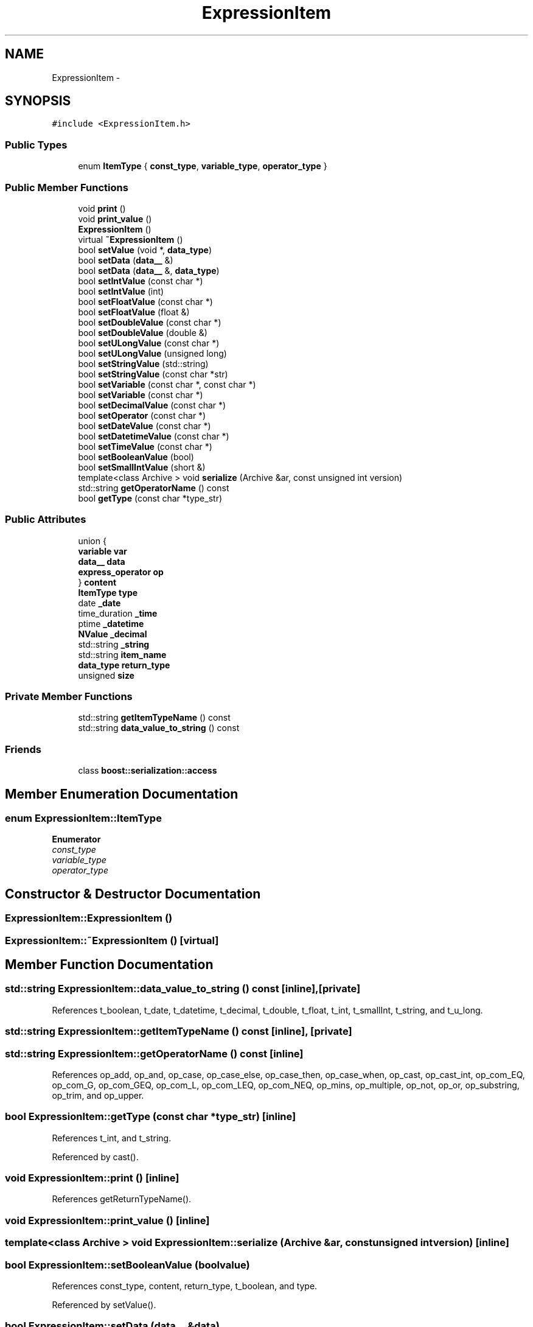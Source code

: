 .TH "ExpressionItem" 3 "Thu Nov 12 2015" "Claims" \" -*- nroff -*-
.ad l
.nh
.SH NAME
ExpressionItem \- 
.SH SYNOPSIS
.br
.PP
.PP
\fC#include <ExpressionItem\&.h>\fP
.SS "Public Types"

.in +1c
.ti -1c
.RI "enum \fBItemType\fP { \fBconst_type\fP, \fBvariable_type\fP, \fBoperator_type\fP }"
.br
.in -1c
.SS "Public Member Functions"

.in +1c
.ti -1c
.RI "void \fBprint\fP ()"
.br
.ti -1c
.RI "void \fBprint_value\fP ()"
.br
.ti -1c
.RI "\fBExpressionItem\fP ()"
.br
.ti -1c
.RI "virtual \fB~ExpressionItem\fP ()"
.br
.ti -1c
.RI "bool \fBsetValue\fP (void *, \fBdata_type\fP)"
.br
.ti -1c
.RI "bool \fBsetData\fP (\fBdata__\fP &)"
.br
.ti -1c
.RI "bool \fBsetData\fP (\fBdata__\fP &, \fBdata_type\fP)"
.br
.ti -1c
.RI "bool \fBsetIntValue\fP (const char *)"
.br
.ti -1c
.RI "bool \fBsetIntValue\fP (int)"
.br
.ti -1c
.RI "bool \fBsetFloatValue\fP (const char *)"
.br
.ti -1c
.RI "bool \fBsetFloatValue\fP (float &)"
.br
.ti -1c
.RI "bool \fBsetDoubleValue\fP (const char *)"
.br
.ti -1c
.RI "bool \fBsetDoubleValue\fP (double &)"
.br
.ti -1c
.RI "bool \fBsetULongValue\fP (const char *)"
.br
.ti -1c
.RI "bool \fBsetULongValue\fP (unsigned long)"
.br
.ti -1c
.RI "bool \fBsetStringValue\fP (std::string)"
.br
.ti -1c
.RI "bool \fBsetStringValue\fP (const char *str)"
.br
.ti -1c
.RI "bool \fBsetVariable\fP (const char *, const char *)"
.br
.ti -1c
.RI "bool \fBsetVariable\fP (const char *)"
.br
.ti -1c
.RI "bool \fBsetDecimalValue\fP (const char *)"
.br
.ti -1c
.RI "bool \fBsetOperator\fP (const char *)"
.br
.ti -1c
.RI "bool \fBsetDateValue\fP (const char *)"
.br
.ti -1c
.RI "bool \fBsetDatetimeValue\fP (const char *)"
.br
.ti -1c
.RI "bool \fBsetTimeValue\fP (const char *)"
.br
.ti -1c
.RI "bool \fBsetBooleanValue\fP (bool)"
.br
.ti -1c
.RI "bool \fBsetSmallIntValue\fP (short &)"
.br
.ti -1c
.RI "template<class Archive > void \fBserialize\fP (Archive &ar, const unsigned int version)"
.br
.ti -1c
.RI "std::string \fBgetOperatorName\fP () const "
.br
.ti -1c
.RI "bool \fBgetType\fP (const char *type_str)"
.br
.in -1c
.SS "Public Attributes"

.in +1c
.ti -1c
.RI "union {"
.br
.ti -1c
.RI "   \fBvariable\fP \fBvar\fP"
.br
.ti -1c
.RI "   \fBdata__\fP \fBdata\fP"
.br
.ti -1c
.RI "   \fBexpress_operator\fP \fBop\fP"
.br
.ti -1c
.RI "} \fBcontent\fP"
.br
.ti -1c
.RI "\fBItemType\fP \fBtype\fP"
.br
.ti -1c
.RI "date \fB_date\fP"
.br
.ti -1c
.RI "time_duration \fB_time\fP"
.br
.ti -1c
.RI "ptime \fB_datetime\fP"
.br
.ti -1c
.RI "\fBNValue\fP \fB_decimal\fP"
.br
.ti -1c
.RI "std::string \fB_string\fP"
.br
.ti -1c
.RI "std::string \fBitem_name\fP"
.br
.ti -1c
.RI "\fBdata_type\fP \fBreturn_type\fP"
.br
.ti -1c
.RI "unsigned \fBsize\fP"
.br
.in -1c
.SS "Private Member Functions"

.in +1c
.ti -1c
.RI "std::string \fBgetItemTypeName\fP () const "
.br
.ti -1c
.RI "std::string \fBdata_value_to_string\fP () const "
.br
.in -1c
.SS "Friends"

.in +1c
.ti -1c
.RI "class \fBboost::serialization::access\fP"
.br
.in -1c
.SH "Member Enumeration Documentation"
.PP 
.SS "enum \fBExpressionItem::ItemType\fP"

.PP
\fBEnumerator\fP
.in +1c
.TP
\fB\fIconst_type \fP\fP
.TP
\fB\fIvariable_type \fP\fP
.TP
\fB\fIoperator_type \fP\fP
.SH "Constructor & Destructor Documentation"
.PP 
.SS "ExpressionItem::ExpressionItem ()"

.SS "ExpressionItem::~ExpressionItem ()\fC [virtual]\fP"

.SH "Member Function Documentation"
.PP 
.SS "std::string ExpressionItem::data_value_to_string () const\fC [inline]\fP, \fC [private]\fP"

.PP
References t_boolean, t_date, t_datetime, t_decimal, t_double, t_float, t_int, t_smallInt, t_string, and t_u_long\&.
.SS "std::string ExpressionItem::getItemTypeName () const\fC [inline]\fP, \fC [private]\fP"

.SS "std::string ExpressionItem::getOperatorName () const\fC [inline]\fP"

.PP
References op_add, op_and, op_case, op_case_else, op_case_then, op_case_when, op_cast, op_cast_int, op_com_EQ, op_com_G, op_com_GEQ, op_com_L, op_com_LEQ, op_com_NEQ, op_mins, op_multiple, op_not, op_or, op_substring, op_trim, and op_upper\&.
.SS "bool ExpressionItem::getType (const char *type_str)\fC [inline]\fP"

.PP
References t_int, and t_string\&.
.PP
Referenced by cast()\&.
.SS "void ExpressionItem::print ()\fC [inline]\fP"

.PP
References getReturnTypeName()\&.
.SS "void ExpressionItem::print_value ()\fC [inline]\fP"

.SS "template<class Archive > void ExpressionItem::serialize (Archive &ar, const unsigned intversion)\fC [inline]\fP"

.SS "bool ExpressionItem::setBooleanValue (boolvalue)"

.PP
References const_type, content, return_type, t_boolean, and type\&.
.PP
Referenced by setValue()\&.
.SS "bool ExpressionItem::setData (\fBdata__\fP &data)"

.PP
References const_type, content, data, and type\&.
.SS "bool ExpressionItem::setData (\fBdata__\fP &data, \fBdata_type\fPrt)"

.PP
References const_type, content, data, return_type, and type\&.
.SS "bool ExpressionItem::setDatetimeValue (const char *datetime_str)"

.PP
References _datetime, const_type, item_name, return_type, t_datetime, and type\&.
.PP
Referenced by setValue()\&.
.SS "bool ExpressionItem::setDateValue (const char *date_str)"

.PP
References _date, const_type, item_name, return_type, t_date, and type\&.
.PP
Referenced by setValue()\&.
.SS "bool ExpressionItem::setDecimalValue (const char *decimal_str)"

.PP
References _decimal, const_type, item_name, return_type, t_decimal, and type\&.
.PP
Referenced by setValue(), test_add(), and test_multiple()\&.
.SS "bool ExpressionItem::setDoubleValue (const char *double_str)"

.PP
References const_type, content, item_name, return_type, t_double, and type\&.
.PP
Referenced by setValue()\&.
.SS "bool ExpressionItem::setDoubleValue (double &double_)"

.PP
References const_type, content, return_type, t_double, and type\&.
.SS "bool ExpressionItem::setFloatValue (const char *float_str)"

.PP
References const_type, content, item_name, return_type, t_float, and type\&.
.PP
Referenced by setValue(), test_com_less(), and test_multiple_()\&.
.SS "bool ExpressionItem::setFloatValue (float &float_)"

.PP
References const_type, content, return_type, t_float, and type\&.
.SS "bool ExpressionItem::setIntValue (const char *int_str)"

.PP
References const_type, content, item_name, return_type, t_int, and type\&.
.PP
Referenced by query_select_aggregation(), query_select_aggregation_ing(), query_select_fzh(), query_select_sort(), setValue(), test_add(), test_add_(), test_case_exp(), test_cast(), test_com_less(), test_multiple(), test_multiple_(), test_substring(), and test_trim()\&.
.SS "bool ExpressionItem::setIntValue (intvalue)"

.PP
References const_type, content, return_type, t_int, and type\&.
.SS "bool ExpressionItem::setOperator (const char *op_str)"

.PP
References content, item_name, op_add, op_and, op_case, op_case_else, op_case_then, op_case_when, op_cast, op_com_EQ, op_com_G, op_com_GEQ, op_com_L, op_com_LEQ, op_com_NEQ, op_mins, op_multiple, op_not, op_or, op_substring, op_trim, op_upper, operator_type, and type\&.
.PP
Referenced by query_select_aggregation(), query_select_aggregation_ing(), query_select_fzh(), query_select_sort(), test_add(), test_add_(), test_case_exp(), test_cast(), test_com_less(), test_multiple(), test_multiple_(), test_substring(), test_trim(), and test_upper()\&.
.SS "bool ExpressionItem::setSmallIntValue (short &sint_)"

.PP
References const_type, content, return_type, t_smallInt, and type\&.
.PP
Referenced by setValue()\&.
.SS "bool ExpressionItem::setStringValue (std::stringstr)"

.PP
References _string, const_type, return_type, t_string, and type\&.
.PP
Referenced by setValue(), test_case_exp(), test_cast(), test_substring(), test_trim(), and test_upper()\&.
.SS "bool ExpressionItem::setStringValue (const char *str)"

.PP
References _string, const_type, return_type, t_string, and type\&.
.SS "bool ExpressionItem::setTimeValue (const char *time_str)"

.PP
References _time, const_type, item_name, return_type, t_time, and type\&.
.PP
Referenced by setValue()\&.
.SS "bool ExpressionItem::setULongValue (const char *u_long_str)"

.PP
References const_type, content, item_name, return_type, t_u_long, and type\&.
.PP
Referenced by setValue()\&.
.SS "bool ExpressionItem::setULongValue (unsigned longu_long)"

.PP
References const_type, content, return_type, t_u_long, and type\&.
.SS "bool ExpressionItem::setValue (void *value_str, \fBdata_type\fPtype)"

.PP
References setBooleanValue(), setDatetimeValue(), setDateValue(), setDecimalValue(), setDoubleValue(), setFloatValue(), setIntValue(), setSmallIntValue(), setStringValue(), setTimeValue(), setULongValue(), t_boolean, t_date, t_datetime, t_decimal, t_double, t_float, t_int, t_smallInt, t_string, t_time, and t_u_long\&.
.SS "bool ExpressionItem::setVariable (const char *table, const char *column)"

.PP
References content, item_name, type, and variable_type\&.
.PP
Referenced by query_select_aggregation(), query_select_aggregation_ing(), query_select_fzh(), query_select_sort(), and query_select_sort_string()\&.
.SS "bool ExpressionItem::setVariable (const char *table_column)"

.PP
References content, item_name, type, and variable_type\&.
.SH "Friends And Related Function Documentation"
.PP 
.SS "friend class boost::serialization::access\fC [friend]\fP"

.SH "Member Data Documentation"
.PP 
.SS "date ExpressionItem::_date"

.PP
Referenced by setDateValue()\&.
.SS "ptime ExpressionItem::_datetime"

.PP
Referenced by setDatetimeValue()\&.
.SS "\fBNValue\fP ExpressionItem::_decimal"

.PP
Referenced by add_in_same_type(), compare_equal_in_same_type(), compare_great_equal_in_same_type(), compare_great_in_same_type(), compare_less_equal_in_same_type(), compare_less_in_same_type(), compare_not_equal_in_same_type(), get_boolean_expr(), int_to_decimal(), mins_in_same_type(), muls_in_same_type(), setDecimalValue(), test_add(), and test_multiple()\&.
.SS "std::string ExpressionItem::_string"

.PP
Referenced by setStringValue(), string_to_int(), substring(), test_case_exp(), test_substring(), test_trim(), test_upper(), trim(), and upper()\&.
.SS "time_duration ExpressionItem::_time"

.PP
Referenced by setTimeValue()\&.
.SS "union { \&.\&.\&. }  ExpressionItem::content"

.PP
Referenced by add_in_same_type(), andop(), compare_equal_in_same_type(), compare_great_equal_in_same_type(), compare_great_in_same_type(), compare_less_equal_in_same_type(), compare_less_in_same_type(), compare_not_equal_in_same_type(), ExpressionCalculator::compute(), ExpressionCalculator::computes(), do_case(), get_boolean_expr(), int_to_decimal(), int_to_double(), int_to_float(), int_to_ulong(), mins_in_same_type(), muls_in_same_type(), notop(), orop(), setBooleanValue(), setData(), setDoubleValue(), setFloatValue(), setIntValue(), setOperator(), setSmallIntValue(), setULongValue(), setVariable(), string_to_int(), substring(), test_add_(), test_cast(), test_com_less(), test_multiple_(), and trim()\&.
.SS "\fBdata__\fP ExpressionItem::data"

.PP
Referenced by add_in_same_type(), andop(), compare_equal_in_same_type(), compare_great_equal_in_same_type(), compare_great_in_same_type(), compare_less_equal_in_same_type(), compare_less_in_same_type(), compare_not_equal_in_same_type(), do_case(), get_boolean_expr(), int_to_decimal(), int_to_double(), int_to_float(), int_to_ulong(), mins_in_same_type(), muls_in_same_type(), notop(), orop(), setData(), string_to_int(), substring(), test_add_(), test_cast(), test_com_less(), test_multiple_(), and trim()\&.
.SS "std::string ExpressionItem::item_name"

.PP
Referenced by setDatetimeValue(), setDateValue(), setDecimalValue(), setDoubleValue(), setFloatValue(), setIntValue(), setOperator(), setTimeValue(), setULongValue(), and setVariable()\&.
.SS "\fBexpress_operator\fP ExpressionItem::op"

.PP
Referenced by ExpressionCalculator::compute(), and ExpressionCalculator::computes()\&.
.SS "\fBdata_type\fP ExpressionItem::return_type"

.PP
Referenced by add(), add_in_same_type(), adds(), andop(), cast(), compare_equal_in_same_type(), compare_great_equal_in_same_type(), compare_great_in_same_type(), compare_less_equal_in_same_type(), compare_less_in_same_type(), compare_not_equal_in_same_type(), do_case(), get_boolean_expr(), get_compare_return_type(), int_to_decimal(), int_to_double(), int_to_float(), int_to_int(), int_to_ulong(), mins(), mins_in_same_type(), minss(), mul(), muls(), muls_in_same_type(), notop(), orop(), setBooleanValue(), setData(), setDatetimeValue(), setDateValue(), setDecimalValue(), setDoubleValue(), setFloatValue(), setIntValue(), setSmallIntValue(), setStringValue(), setTimeValue(), setULongValue(), string_to_int(), substring(), test_add(), test_add_(), test_case_exp(), test_cast(), test_com_less(), test_multiple(), test_multiple_(), test_substring(), test_trim(), test_upper(), trim(), and upper()\&.
.SS "unsigned ExpressionItem::size"

.SS "\fBItemType\fP ExpressionItem::type"

.PP
Referenced by andop(), compare_equal(), compare_great(), compare_great_equal(), compare_less(), compare_less_equal(), compare_not_equal(), ExpressionCalculator::compute(), ExpressionCalculator::computes(), do_case(), get_boolean_expr(), get_compare_return_type(), notop(), orop(), setBooleanValue(), setData(), setDatetimeValue(), setDateValue(), setDecimalValue(), setDoubleValue(), setFloatValue(), setIntValue(), setOperator(), setSmallIntValue(), setStringValue(), setTimeValue(), setULongValue(), setVariable(), substring(), trim(), and upper()\&.
.SS "\fBvariable\fP ExpressionItem::var"


.SH "Author"
.PP 
Generated automatically by Doxygen for Claims from the source code\&.
